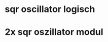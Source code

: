 #+OPTIONS: toc:nil num:nil tex:t
#+LATEX_HEADER: \usepackage{circuitikz}
#+LATEX_HEADER: \usepackage{siunitx}

* sqr oscillator logisch
\begin{circuitikz}[european]
\draw{
(0,0) node[ground, anchor=center, name=G]{}
to[cC, invert, name=C1] ++(0,1)
-- ++(0.5,0)
node[schmitt, anchor=in](S){} (S.out)
-- ++(0,1)
to[pR, l_=R1, name=R1] ++(0,1)
(R1.wiper) -- (R1.wiper -| C1)
-- (C1)

(R1.wiper -| C1)
-- ++(0,1)
-- ++(3,0)
-- ++(0,-2)
-- ++(1,0)

node[op amp, anchor=+](OA1){}
(OA1.out) -- ++(0,1.2)
coordinate (T) -- (T -| OA1.-) -- (OA1.-)

(OA1.out)
to[C, name=C2, l=C2] ++(1,0)
-- ++(0,-0.5)
to[R, name=R2, l=R2] ++(0,-1.5)
node[ground]{}
(C2) -- ++(1,0)

node[op amp, anchor=+](OA2){}
(OA2.out) -- ++(0,1.2)
coordinate (T) -- (T -| OA2.-) -- (OA2.-)

(OA2.out) ++(1,-2.5)
node[ground]{}
to[pR, name=R3, l_=R3] ++(0, 3.5)
-- ++(1,0)
++(0.55,0) node[draw]{OUT}
(R3.wiper) -- (R3.wiper -| OA2.out) -- (OA2.out)
};

\end{circuitikz}

* 2x sqr oszillator modul

\begin{circuitikz}[european]
\draw{
%% DIPs
(0, -7) node[dipchip, num pins=14, rotate=0](OPAMP){TL074}
(0, 0) node[dipchip, num pins=14, rotate=0](ST){CD1406}


%% Input/Output Terminals
(-4, 5) node[circ, name=+12V]{\SI{12}{V}}
(-4.5, 4.25) node[circ, name=GND]{GND}
(-5, 3.5) node[circ, name=-12V]{\SI{-12}{V}}


%% Connections Schmitt trigger inputs to GND
(ST.pin 3) -- (ST.pin 3 -| ST.center) -- (ST.south)
(ST.pin 5) -- (ST.pin 5 -| ST.center) -- (ST.south)
(ST.pin 7) -- (ST.pin 7 -| ST.center) -- (ST.south)
(ST.pin 9) -- (ST.pin 9 -| ST.center) -- (ST.south)
(ST.pin 11) -- (ST.pin 11 -| ST.center) -- (ST.south)
(ST.south) -- ++(0, -1) coordinate (GND2) node[circ]{}


(ST.pin 1) -- ++(-0.6, 0)
to[pR, l_=R1A, name=R1A]
++(0, -1.5)
(ST.pin 2) -- (ST.pin 2 -| R1A.wiper) -- (R1A.wiper)
(ST.pin 1 -| R1A) node[circ]{} -- ++(-1, 0)
coordinate (T) -- (T |- OPAMP.pin 3) -- (OPAMP.pin 3)

(ST.pin 13) -- ++(0.6, 0)
to[pR, l=R1B, name=R1B, mirror]
++(0, -1.5)
(ST.pin 12) -- (ST.pin 12 -| R1B.wiper) -- (R1B.wiper)
(ST.pin 13 -| R1B) node[circ]{} -- ++(1,0)
coordinate (T) -- (T |- OPAMP.pin 12) -- (OPAMP.pin 12)


(OPAMP.pin 2) -- (OPAMP.pin 1) node[circ]{} to[C, name=C2A, l=C2A] ++(-1,0)
coordinate (T) node[circ]{} -- (T |- OPAMP.pin 5) -- (OPAMP.pin 5)
(T) to[R, name=R2A] (T |- GND2) node[circ]{} -- (GND2)
(OPAMP.pin 6) -- (OPAMP.pin 7)

(OPAMP.pin 13) -- (OPAMP.pin 14) node[circ]{} to[C, name=C2B, l_=C2B] ++(1,0)
coordinate (T) node[circ]{} -- (T |- OPAMP.pin 10) -- (OPAMP.pin 10)
(T) to[R, name=R2B] (T |- GND2) node[circ]{} -- (GND2)
(OPAMP.pin 9) -- (OPAMP.pin 8)


(+12V) -- ++(1, 0) coordinate (T) to[nos] (T -| ST.pin 14) -- (ST.pin 14)
(+12V) ++(0.8, 0) coordinate (T) -- (T |- OPAMP.pin 4) -- (OPAMP.pin 4)
(-12V) -- ++(8.2, 0) coordinate (T) -- (T |- OPAMP.pin 11) -- (OPAMP.pin 11)

(GND) -- (GND -| R1B) node[circ]{} to[cC, invert, name=C1A] (R1B |- ST.pin 13)
(GND -| R1A) node[circ]{} to[cC, invert, name=C1B] (R1A |- ST.pin 1)

(GND -| R1B) -- ++(2, 0) coordinate (T) -- (GND2 -| T) node[circ]{} -- (GND2)
(T) -- (T |- OPAMP.pin 9) to[pR, mirror, name=R3B] ++(0, -1) -- ++(0, -1) node[draw]{OUT}
(R3B.wiper) -- (R3B.wiper -| OPAMP.pin 9) node[circ]{}

(GND2 -| R2A) -- ++(-1.5, 0) coordinate (T)
-- (T |- OPAMP.pin 6) to[pR, name=R3A] ++(0, -1) -- ++(0, -1) node[draw]{OUT}
(R3A.wiper) -- (R3A.wiper -| OPAMP.pin 6) node[circ]{}
};
\end{circuitikz}

